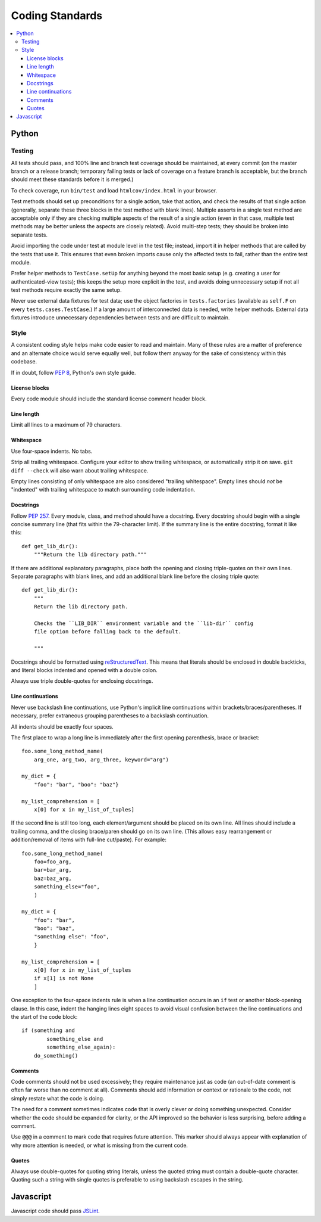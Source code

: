 Coding Standards
================

.. contents:: :local:

Python
------

Testing
~~~~~~~

All tests should pass, and 100% line and branch test coverage should be
maintained, at every commit (on the master branch or a release branch;
temporary failing tests or lack of coverage on a feature branch is acceptable,
but the branch should meet these standards before it is merged.)

To check coverage, run ``bin/test`` and load ``htmlcov/index.html`` in your
browser.

Test methods should set up preconditions for a single action, take that action,
and check the results of that single action (generally, separate these three
blocks in the test method with blank lines). Multiple asserts in a single test
method are acceptable only if they are checking multiple aspects of the result
of a single action (even in that case, multiple test methods may be better
unless the aspects are closely related). Avoid multi-step tests; they should be
broken into separate tests.

Avoid importing the code under test at module level in the test file; instead,
import it in helper methods that are called by the tests that use it. This
ensures that even broken imports cause only the affected tests to fail, rather
than the entire test module.

Prefer helper methods to ``TestCase.setUp`` for anything beyond the most basic
setup (e.g. creating a user for authenticated-view tests); this keeps the setup
more explicit in the test, and avoids doing unnecessary setup if not all test
methods require exactly the same setup.

Never use external data fixtures for test data; use the object factories in
``tests.factories`` (available as ``self.F`` on every
``tests.cases.TestCase``.) If a large amount of interconnected data is needed,
write helper methods. External data fixtures introduce unnecessary dependencies
between tests and are difficult to maintain.


Style
~~~~~

A consistent coding style helps make code easier to read and maintain. Many of
these rules are a matter of preference and an alternate choice would serve
equally well, but follow them anyway for the sake of consistency within this
codebase.

If in doubt, follow :pep:`8`, Python's own style guide.


License blocks
''''''''''''''

Every code module should include the standard license comment header block.


Line length
'''''''''''

Limit all lines to a maximum of 79 characters.


Whitespace
''''''''''

Use four-space indents. No tabs.

Strip all trailing whitespace. Configure your editor to show trailing
whitespace, or automatically strip it on save. ``git diff --check`` will also
warn about trailing whitespace.

Empty lines consisting of only whitespace are also considered "trailing
whitespace". Empty lines should *not* be "indented" with trailing whitespace to
match surrounding code indentation.


Docstrings
''''''''''

Follow :pep:`257`. Every module, class, and method should have a
docstring. Every docstring should begin with a single concise summary line
(that fits within the 79-character limit). If the summary line is the entire
docstring, format it like this::

    def get_lib_dir():
        """Return the lib directory path."""


If there are additional explanatory paragraphs, place both the opening and
closing triple-quotes on their own lines. Separate paragraphs with blank lines,
and add an additional blank line before the closing triple quote::

    def get_lib_dir():
        """
        Return the lib directory path.

        Checks the ``LIB_DIR`` environment variable and the ``lib-dir`` config
        file option before falling back to the default.

        """

Docstrings should be formatted using `reStructuredText`_. This means that
literals should be enclosed in double backticks, and literal blocks indented
and opened with a double colon.

Always use triple double-quotes for enclosing docstrings.

.. _reStructuredText: http://docutils.sourceforge.net/rst.html


Line continuations
''''''''''''''''''

Never use backslash line continuations, use Python's implicit line
continuations within brackets/braces/parentheses. If necessary, prefer
extraneous grouping parentheses to a backslash continuation.

All indents should be exactly four spaces.

The first place to wrap a long line is immediately after the first opening
parenthesis, brace or bracket::

    foo.some_long_method_name(
        arg_one, arg_two, arg_three, keyword="arg")
    
    my_dict = {
        "foo": "bar", "boo": "baz"}
    
    my_list_comprehension = [
        x[0] for x in my_list_of_tuples]

If the second line is still too long, each element/argument should be placed on
its own line. All lines should include a trailing comma, and the closing
brace/paren should go on its own line. (This allows easy rearrangement or
addition/removal of items with full-line cut/paste). For example::

    foo.some_long_method_name(
        foo=foo_arg,
        bar=bar_arg,
        baz=baz_arg,
        something_else="foo",
        )
    
    my_dict = {
        "foo": "bar",
        "boo": "baz",
        "something else": "foo",
        }
    
    my_list_comprehension = [
        x[0] for x in my_list_of_tuples
        if x[1] is not None
        ]


One exception to the four-space indents rule is when a line continuation occurs
in an ``if`` test or another block-opening clause. In this case, indent the
hanging lines eight spaces to avoid visual confusion between the line
continuations and the start of the code block::

    if (something and
            something_else and
            something_else_again):
        do_something()


Comments
''''''''

Code comments should not be used excessively; they require maintenance just as
code (an out-of-date comment is often far worse than no comment at
all). Comments should add information or context or rationale to the code, not
simply restate what the code is doing.

The need for a comment sometimes indicates code that is overly clever or doing
something unexpected. Consider whether the code should be expanded for clarity,
or the API improved so the behavior is less surprising, before adding a
comment.

Use ``@@@`` in a comment to mark code that requires future attention. This
marker should always appear with explanation of why more attention is needed,
or what is missing from the current code.


Quotes
''''''

Always use double-quotes for quoting string literals, unless the quoted string
must contain a double-quote character. Quoting such a string with single quotes
is preferable to using backslash escapes in the string.


Javascript
----------

Javascript code should pass `JSLint`_.

.. _JSLint: http://www.jslint.com

